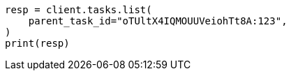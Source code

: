 // This file is autogenerated, DO NOT EDIT
// cluster/tasks.asciidoc:138

[source, python]
----
resp = client.tasks.list(
    parent_task_id="oTUltX4IQMOUUVeiohTt8A:123",
)
print(resp)
----

